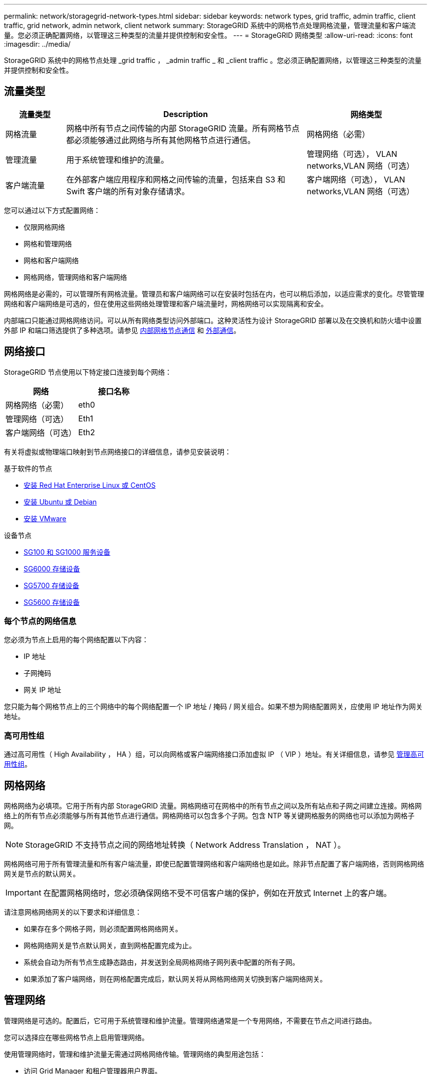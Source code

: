---
permalink: network/storagegrid-network-types.html 
sidebar: sidebar 
keywords: network types, grid traffic, admin traffic, client traffic, grid network, admin network, client network 
summary: StorageGRID 系统中的网格节点处理网格流量，管理流量和客户端流量。您必须正确配置网络，以管理这三种类型的流量并提供控制和安全性。 
---
= StorageGRID 网络类型
:allow-uri-read: 
:icons: font
:imagesdir: ../media/


[role="lead"]
StorageGRID 系统中的网格节点处理 _grid traffic ， _admin traffic _ 和 _client traffic 。您必须正确配置网络，以管理这三种类型的流量并提供控制和安全性。



== 流量类型

[cols="1a,4a,2a"]
|===
| 流量类型 | Description | 网络类型 


 a| 
网格流量
 a| 
网格中所有节点之间传输的内部 StorageGRID 流量。所有网格节点都必须能够通过此网络与所有其他网格节点进行通信。
 a| 
网格网络（必需）



 a| 
管理流量
 a| 
用于系统管理和维护的流量。
 a| 
管理网络（可选），  VLAN networks,VLAN 网络（可选）



 a| 
客户端流量
 a| 
在外部客户端应用程序和网格之间传输的流量，包括来自 S3 和 Swift 客户端的所有对象存储请求。
 a| 
客户端网络（可选），  VLAN networks,VLAN 网络（可选）

|===
您可以通过以下方式配置网络：

* 仅限网格网络
* 网格和管理网络
* 网格和客户端网络
* 网格网络，管理网络和客户端网络


网格网络是必需的，可以管理所有网格流量。管理员和客户端网络可以在安装时包括在内，也可以稍后添加，以适应需求的变化。尽管管理网络和客户端网络是可选的，但在使用这些网络处理管理和客户端流量时，网格网络可以实现隔离和安全。

内部端口只能通过网格网络访问。可以从所有网络类型访问外部端口。这种灵活性为设计 StorageGRID 部署以及在交换机和防火墙中设置外部 IP 和端口筛选提供了多种选项。请参见 xref:../network/internal-grid-node-communications.adoc[内部网格节点通信] 和 xref:../network/external-communications.adoc[外部通信]。



== 网络接口

StorageGRID 节点使用以下特定接口连接到每个网络：

|===
| 网络 | 接口名称 


 a| 
网格网络（必需）
 a| 
eth0



 a| 
管理网络（可选）
 a| 
Eth1



 a| 
客户端网络（可选）
 a| 
Eth2

|===
有关将虚拟或物理端口映射到节点网络接口的详细信息，请参见安装说明：

.基于软件的节点
* xref:../rhel/index.adoc[安装 Red Hat Enterprise Linux 或 CentOS]
* xref:../ubuntu/index.adoc[安装 Ubuntu 或 Debian]
* xref:../vmware/index.adoc[安装 VMware]


.设备节点
* xref:../sg100-1000/index.adoc[SG100 和 SG1000 服务设备]
* xref:../sg6000/index.adoc[SG6000 存储设备]
* xref:../sg5700/index.adoc[SG5700 存储设备]
* xref:../sg5600/index.adoc[SG5600 存储设备]




=== 每个节点的网络信息

您必须为节点上启用的每个网络配置以下内容：

* IP 地址
* 子网掩码
* 网关 IP 地址


您只能为每个网格节点上的三个网络中的每个网络配置一个 IP 地址 / 掩码 / 网关组合。如果不想为网络配置网关，应使用 IP 地址作为网关地址。



=== 高可用性组

通过高可用性（ High Availability ， HA ）组，可以向网格或客户端网络接口添加虚拟 IP （ VIP ）地址。有关详细信息，请参见 xref:../admin/managing-high-availability-groups.adoc[管理高可用性组]。



== 网格网络

网格网络为必填项。它用于所有内部 StorageGRID 流量。网格网络可在网格中的所有节点之间以及所有站点和子网之间建立连接。网格网络上的所有节点必须能够与所有其他节点进行通信。网格网络可以包含多个子网。包含 NTP 等关键网格服务的网络也可以添加为网格子网。


NOTE: StorageGRID 不支持节点之间的网络地址转换（ Network Address Translation ， NAT ）。

网格网络可用于所有管理流量和所有客户端流量，即使已配置管理网络和客户端网络也是如此。除非节点配置了客户端网络，否则网格网络网关是节点的默认网关。


IMPORTANT: 在配置网格网络时，您必须确保网络不受不可信客户端的保护，例如在开放式 Internet 上的客户端。

请注意网格网络网关的以下要求和详细信息：

* 如果存在多个网格子网，则必须配置网格网络网关。
* 网格网络网关是节点默认网关，直到网格配置完成为止。
* 系统会自动为所有节点生成静态路由，并发送到全局网格网络子网列表中配置的所有子网。
* 如果添加了客户端网络，则在网格配置完成后，默认网关将从网格网络网关切换到客户端网络网关。




== 管理网络

管理网络是可选的。配置后，它可用于系统管理和维护流量。管理网络通常是一个专用网络，不需要在节点之间进行路由。

您可以选择应在哪些网格节点上启用管理网络。

使用管理网络时，管理和维护流量无需通过网格网络传输。管理网络的典型用途包括：

* 访问 Grid Manager 和租户管理器用户界面。
* 访问关键服务，例如 NTP 服务器， DNS 服务器，外部密钥管理服务器（ KMS ）和轻型目录访问协议（ LDAP ）服务器。
* 访问管理节点上的审核日志。
* 安全 Shell 协议（ SSH ）访问以进行维护和支持。


管理网络决不用于内部网格流量。提供了一个管理网络网关，允许管理网络与多个外部子网进行通信。但是，管理网络网关绝不会用作节点默认网关。

请注意管理网络网关的以下要求和详细信息：

* 如果要从管理网络子网外部进行连接或配置了多个管理网络子网，则需要使用管理网络网关。
* 系统会为节点的管理网络子网列表中配置的每个子网创建静态路由。




== 客户端网络

客户端网络是可选的。配置后，它可用于为 S3 和 Swift 等客户端应用程序提供对网格服务的访问。如果您计划使外部资源（例如云存储池或 StorageGRID CloudMirror 复制服务）可以访问 StorageGRID 数据，则外部资源也可以使用客户端网络。网格节点可以与可通过客户端网络网关访问的任何子网进行通信。

您可以选择应在哪些网格节点上启用客户端网络。所有节点不必位于同一客户端网络上，并且节点永远不会通过客户端网络彼此通信。网格安装完成后，客户端网络才会运行。

为了提高安全性，您可以指定节点的客户端网络接口不可信，以便客户端网络在允许的连接方面更具限制性。如果节点的客户端网络接口不可信，则该接口会接受出站连接，例如 CloudMirror 复制使用的连接，但仅接受已明确配置为负载平衡器端点的端口上的入站连接。请参见 xref:../admin/managing-untrusted-client-networks.adoc[管理不可信的客户端网络] 和 xref:../admin/configuring-load-balancer-endpoints.adoc[配置负载平衡器端点]。

使用客户端网络时，客户端流量不需要通过网格网络传输。网格网络流量可以分隔到安全的不可路由网络上。以下节点类型通常配置有客户端网络：

* 网关节点，因为这些节点可提供对 StorageGRID 负载平衡器服务的访问以及 S3 和 Swift 客户端对网格的访问。
* 存储节点，因为这些节点提供对 S3 和 Swift 协议以及云存储池和 CloudMirror 复制服务的访问。
* 管理节点，以确保租户用户无需使用管理网络即可连接到租户管理器。


对于客户端网络网关，请注意以下事项：

* 如果配置了客户端网络，则需要客户端网络网关。
* 网格配置完成后，客户端网络网关将成为网格节点的默认路由。




== 可选 VLAN 网络

根据需要，您可以选择使用虚拟 LAN （ VLAN ）网络来处理客户端流量和某些类型的管理流量。但是，网格流量不能使用 VLAN 接口。节点之间的内部 StorageGRID 流量必须始终使用 eth0 上的网格网络。

要支持使用 VLAN ，您必须将节点上的一个或多个接口配置为交换机上的中继接口。您可以将网格网络接口（ eth0 ）或客户端网络接口（ eth2 ）配置为中继，也可以为节点添加其他中继接口。

如果将 eth0 配置为中继，网格网络流量将按交换机上的配置流经中继原生 接口。同样，如果 eth2 配置为中继，并且客户端网络也配置在同一节点上，则客户端网络将使用交换机上配置的中继端口的原生 VLAN 。

VLAN 网络仅支持入站管理流量，例如用于 SSH ， Grid Manager 或租户管理器流量。VLAN 网络不支持出站流量，例如用于 NTP ， DNS ， LDAP ， KMS 和云存储池的流量。


IMPORTANT: 只能将 VLAN 接口添加到管理节点和网关节点。您不能使用 VLAN 接口对存储节点或归档节点进行客户端或管理员访问。

请参见 xref:../admin/configure-vlan-interfaces.adoc[配置 VLAN 接口] 有关说明和准则，请参见。

VLAN 接口仅用于 HA 组，并在活动节点上分配 VIP 地址。请参见 xref:../admin/managing-high-availability-groups.adoc[管理高可用性组] 有关说明和准则，请参见。

.相关信息
* xref:networking-requirements-and-guidelines.adoc[网络要求]

